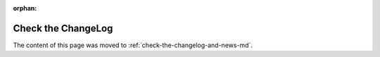 ﻿:orphan:


===================
Check the ChangeLog
===================

The content of this page was moved to :ref:`check-the-changelog-and-news-md`.
